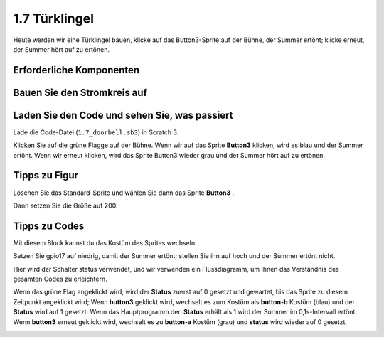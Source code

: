 1.7 Türklingel
==================

Heute werden wir eine Türklingel bauen, klicke auf das Button3-Sprite auf der Bühne, der Summer ertönt; klicke erneut, der Summer hört auf zu ertönen.

.. image:: media/1.13_header.png

Erforderliche Komponenten
----------------------------------

.. image:: media/1.13_list.png

Bauen Sie den Stromkreis auf
------------------------------------

.. image:: media/1.13_image106.png

Laden Sie den Code und sehen Sie, was passiert
---------------------------------------------------------------

Lade die Code-Datei (``1.7_doorbell.sb3``) in Scratch 3.

Klicken Sie auf die grüne Flagge auf der Bühne. Wenn wir auf das Sprite **Button3** klicken, 
wird es blau und der Summer ertönt. 
Wenn wir erneut klicken, wird das Sprite Button3 wieder grau und der Summer hört auf zu ertönen.

Tipps zu Figur
----------------

Löschen Sie das Standard-Sprite und wählen Sie dann das Sprite **Button3** .

.. image:: media/1.13_scratch_button3.png

Dann setzen Sie die Größe auf 200.

.. image:: media/1.13_scratch_button3_size.png

Tipps zu Codes
------------------------

.. image:: media/1.13_buzzer4.png
  :width: 400

Mit diesem Block kannst du das Kostüm des Sprites wechseln.

.. image:: media/1.13_buzzer5.png
  :width: 400

Setzen Sie gpio17 auf niedrig, damit der Summer ertönt; stellen Sie ihn auf hoch und der Summer ertönt nicht.

Hier wird der Schalter status verwendet, und wir verwenden ein Flussdiagramm, um Ihnen das Verständnis des gesamten Codes zu erleichtern.


Wenn das grüne Flag angeklickt wird, wird der **Status** zuerst auf 0 gesetzt und gewartet, 
bis das Sprite zu diesem Zeitpunkt angeklickt wird; Wenn **button3** geklickt wird, 
wechselt es zum Kostüm als **button-b** Kostüm (blau) und der **Status** wird auf 1 gesetzt. 
Wenn das Hauptprogramm den **Status** erhält als 1 wird der Summer im 0,1s-Intervall ertönt. 
Wenn **button3** erneut geklickt wird, wechselt es zu **button-a** Kostüm (grau) und **status** wird wieder auf 0 gesetzt.

.. image:: media/1.13_scratch_code.png

